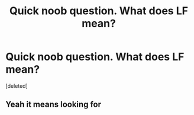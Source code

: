 #+TITLE: Quick noob question. What does LF mean?

* Quick noob question. What does LF mean?
:PROPERTIES:
:Score: 1
:DateUnix: 1546632289.0
:DateShort: 2019-Jan-04
:FlairText: Meta
:END:
[deleted]


** Yeah it means looking for
:PROPERTIES:
:Author: satintomcat
:Score: 1
:DateUnix: 1546632578.0
:DateShort: 2019-Jan-04
:END:
